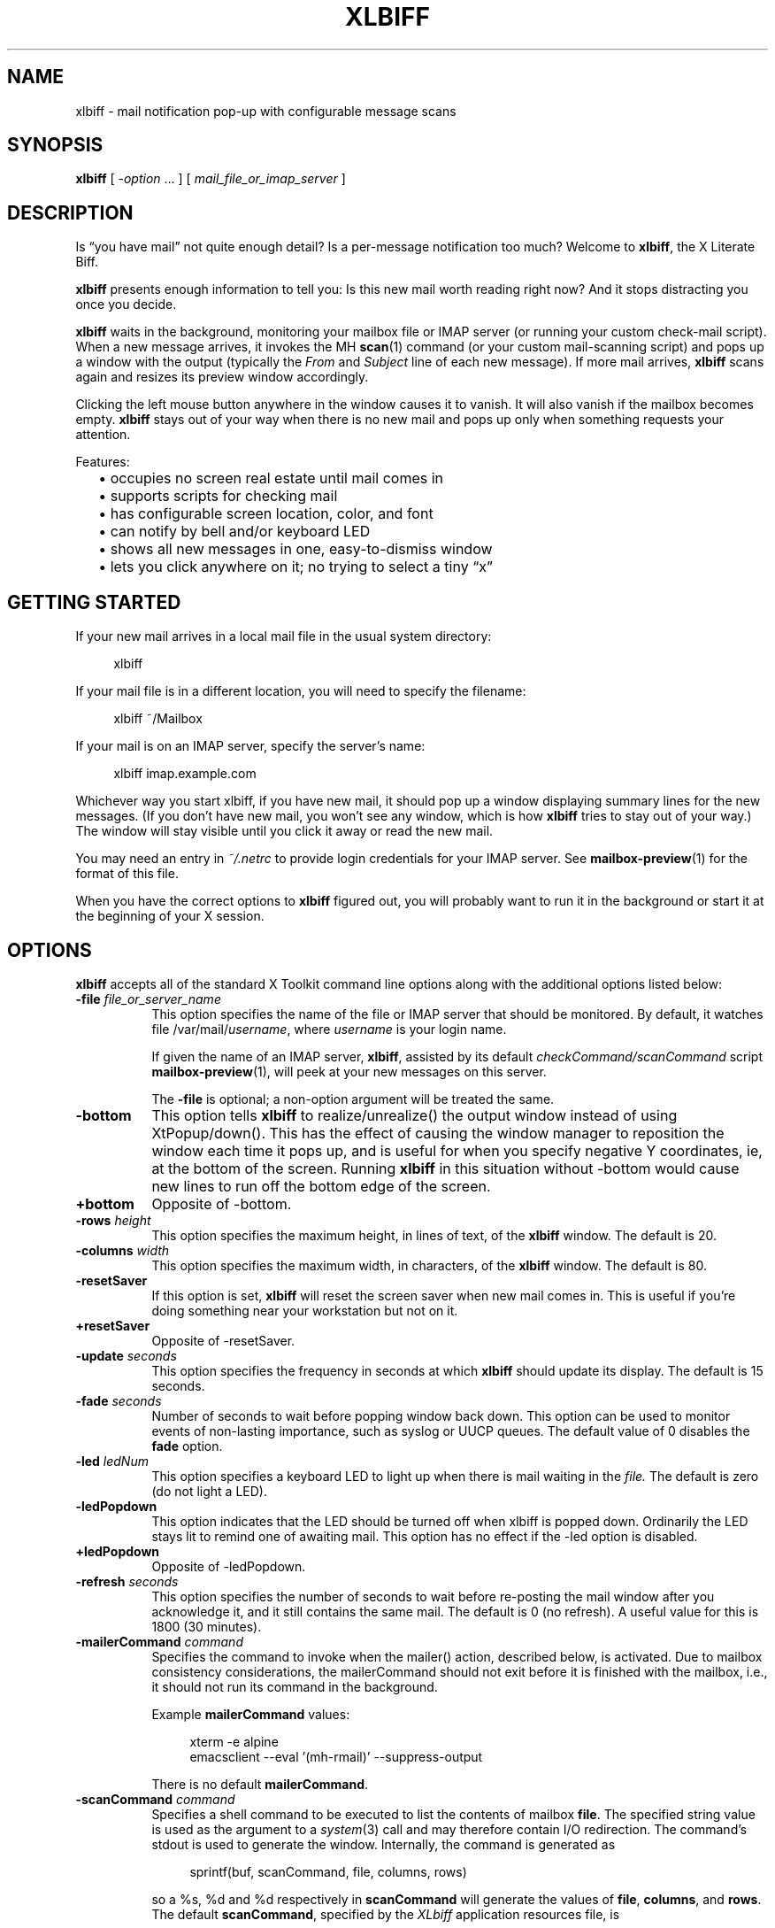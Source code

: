 .TH XLBIFF 1 "29 Nov 2021"
.SH NAME
xlbiff \- mail notification pop-up with configurable message scans
.SH SYNOPSIS
.B xlbiff
[ \fI\-option\fP ... ]
[ \fImail_file_or_imap_server\fP ]
.SH DESCRIPTION
Is \*(lqyou have mail\*(rq not quite enough detail?  Is a per-message
notification too much?  Welcome to
.BR xlbiff ,
the X Literate Biff.
.PP
.B xlbiff
presents enough information to tell you: Is this new mail worth
reading right now?  And it stops distracting you once you decide.
.PP
.B xlbiff
waits in the background, monitoring your mailbox file or IMAP server (or
running your custom check-mail script).  When a new message arrives,
it invokes the MH
.BR scan (1)
command (or your custom mail-scanning
script) and pops up a window with the output (typically the
.I From
and
.I Subject
line of each new message).  If more mail arrives,
.B xlbiff
scans again and resizes its preview window accordingly.
.PP
Clicking the left mouse button anywhere in the window causes it to
vanish.  It will also vanish if the mailbox becomes empty.
.B xlbiff
stays out of your way when there is no new mail and pops up only
when something requests your attention.
.PP
Features:
.PD 0
.IP "" 2
\(bu occupies no screen real estate until mail comes in
.IP "" 2
\(bu supports scripts for checking mail
.IP "" 2
\(bu has configurable screen location, color, and font
.IP "" 2
\(bu can notify by bell and/or keyboard LED
.IP "" 2
\(bu shows all new messages in one, easy-to-dismiss window
.IP "" 2
\(bu lets you click anywhere on it; no trying to select a tiny \*(lqx\*(rq
.PD
.SH "GETTING STARTED"
.PP
If your new mail arrives in a local mail file in the usual system directory:
.PP
.RS 4
.EX
.nf
xlbiff
.fi
.EE
.RE
.PP
If your mail file is in a different location, you will need to specify
the filename:
.PP
.RS 4
.EX
.nf
xlbiff ~/Mailbox
.fi
.EE
.RE
.PP
.nf
If your mail is on an IMAP server, specify the server's name:
.fi
.PP
.RS 4
.EX
.nf
xlbiff imap.example.com
.fi
.EE
.RE
.PP
Whichever way you start xlbiff, if you have new mail, it should pop up a
window displaying summary lines for the new messages.
(If you don't have new mail, you won't see any window, which is how
.B xlbiff
tries to stay out of your way.)
The window will stay visible until you click it away or read the new mail.
.PP
You may need an entry in
.I ~/.netrc
to provide login credentials for your IMAP server.  See
.BR \%mailbox-preview (1)
for the format of this file.
.PP
When you have the correct options to
.B xlbiff
figured out, you will probably want to run it in the background or
start it at the beginning of your X session.

.SH OPTIONS
.B xlbiff
accepts all of the standard X Toolkit command line options along with the
additional options listed below:
.TP 8
.B \-file \fIfile_or_server_name\fP
This option specifies the name of the file or IMAP server that should
be monitored.  By default, it watches file /var/mail/\fIusername\fP,
where \fIusername\fP is your login name.
.IP
If given the name of an IMAP server,
.BR xlbiff ,
assisted by its default
.I checkCommand/scanCommand
script
.BR \%mailbox-preview (1),
will peek at your new messages on this server.
.IP
The
.B \-file
is optional; a non-option argument will be treated the same.
.TP 8
.B \-bottom
This option tells 
.B xlbiff 
to realize/unrealize() the output window instead of using XtPopup/down().
This has the effect of causing the window manager to reposition the window
each time it pops up, and is useful for when you specify negative Y
coordinates, ie, at the bottom of the screen.  Running 
.B xlbiff
in this situation without \-bottom would cause new lines to run off the
bottom edge of the screen.
.TP 8
.B \+bottom
Opposite of \-bottom.
.TP 8
.B \-rows \fIheight\fP
This option specifies the maximum height, in lines of text, of the
.B xlbiff
window.  The default is 20.
.TP 8
.B \-columns \fIwidth\fP
This option specifies the maximum width, in characters, of the
.B xlbiff
window.  The default is 80.
.TP 8
.B \-resetSaver
If this option is set, 
.B xlbiff
will reset the screen saver when new mail comes in.  This is useful if 
you're doing something near your workstation but not on it.
.TP 8
.B \+resetSaver
Opposite of \-resetSaver.
.TP 8
.B \-update \fIseconds\fP
This option specifies the frequency in seconds at which
.B xlbiff
should update its display.  The default is 15 seconds.
.TP 8
.B \-fade \fIseconds\fP
Number of seconds to wait before popping window back down.  This option
can be used to monitor events of non-lasting importance, such as syslog
or UUCP queues.  The default value of 0 disables the
.B fade
option.
.TP 8
.B \-led \fIledNum\fP
This option specifies a keyboard LED to light up when there is mail waiting
in the \fIfile.\fP  The default is zero (do not light a LED).
.TP 8
.B \-ledPopdown
This option indicates that the LED should be turned off when xlbiff is
popped down.  Ordinarily the LED stays lit to remind one of awaiting mail.
This option has no effect if the \-led option is disabled.
.TP 8
.B \+ledPopdown
Opposite of \-ledPopdown.
.TP 8
.B \-refresh \fIseconds\fP
This option specifies the number of seconds to wait before re-posting the
mail window after you acknowledge it, and it still contains the same mail.
The default is 0 (no refresh).  A useful value for this is 1800 (30 minutes).
.TP 8
.B \-mailerCommand \fIcommand\fP
Specifies the command to invoke when the mailer() action,
described below, is activated.
Due to mailbox consistency considerations, the
mailerCommand should not exit before it is finished with the mailbox, i.e.,
it should not run its command in the background.
.IP
Example
.B mailerCommand
values:
.IP
.RS 12
.EX
.nf
xterm -e alpine
emacsclient --eval '(mh-rmail)' --suppress-output
.fi
.EE
.RE
.IP
There is no default
.BR mailerCommand .
.TP 8
.B \-scanCommand \fIcommand\fP
Specifies a shell command to be executed to list the contents of mailbox
\fBfile\fP.  The specified string value is used as the
argument to a \fIsystem\fP(3) call and may therefore contain I/O redirection.
The command's stdout is used to generate the window.  
Internally, the command is generated as
.IP
.RS 12
.EX
.nf
sprintf(buf, scanCommand, file, columns, rows)
.fi
.EE
.RE
.IP
so a %s, %d and %d respectively in \fBscanCommand\fP will generate the values
of \fBfile\fP, \fBcolumns\fP, and \fBrows\fP.  The default 
.BR scanCommand ,
specified by the
.I XLbiff
application resources file, is
.IP
.RS 12
.EX
.nf
mailbox\-preview %s \-\-width %d \-\-max\-messages %d 2>&1
.fi
.EE
.RE
.TP 8
.B \-checkCommand \fIcommand\fP
Specifies a shell command to be executed to check for new mail (or some
other condition) rather than simply examining the size of the mail file.
The specified string value is used as the argument to a \fIpopen\fP(3) 
call, and the output generated is important.  Like
.BR xbiff ,
an exit status of 0 indicates that a change in condition demands a new
evaluation of scanCommand and subsequent popup, 1 indicates no change 
in status, and 2 indicates that the condition has been cleared and the
.B xlbiff
window should pop down.  The default, specified by the
.I XLbiff
application resources file, is
.IP
.RS 12
.EX
.nf
mailbox\-preview %s \-\-check %d
.fi
.EE
.RE
.IP
Similarly to scanCommand, the checkCommand is generated internally as
.IP
.RS 12
.EX
.nf
sprintf(buf, checkCommand, file, previous)
.fi
.EE
.RE
.IP
.B previous
is the numeric value output by the last time checkCommand was run, or
zero the first time.  This is useful for allowing the checkCommand to
maintain state in a primitive fashion.  For instance, a checkCommand 
such as
.IP
.RS 12
.EX
.nf
compare_size %s %d
.fi
.EE
.RE
.IP
would do the right thing if 
.B compare_size
were a script such as:
.IP
.RS 12
.EX
.nf
#!/bin/sh
NEWSIZE=`wc -c <$1`
echo $NEWSIZE
if [ $NEWSIZE -ne $2 ]; then
    if [ $NEWSIZE -eq 0 ]; then
        exit 2
    else
        exit 0
    fi
fi
exit 1
.fi
.EE
.RE
.IP
The author of
.B xlbiff
uses this facility to keep track of several maildrops with one command.
See the 
.I Bcheck
and 
.I Bscan
scripts, included.
.TP 8
.B \-volume \fIpercentage\fP
This option specifies how loud the bell should be rung when new mail comes in.
.PP
The following standard X Toolkit command line arguments are commonly used with 
.BR xlbiff :
.TP 8
.B \-display \fIdisplay\fP
This option specifies the X server to contact.
.TP 8
.B \-geometry \fI+x+y\fP
This option specifies the preferred position of the scan window.
.TP 8
.B \-bg \fIcolor\fP
This option specifies the color to use for the background of the window.  
.TP 8
.B \-fg \fIcolor\fP
This option specifies the color to use for the foreground of the window.
.TP 8
.B \-xrm \fIresourcestring\fP
This option specifies a resource string to be used.  This is especially
useful for setting resources that do not have separate command line options.
.TP 8
.B \-help
This option indicates that a brief summary of the allowed options should be
printed on standard output.
.SH RESOURCES 
The application class name is XLbiff.
It understands all of the core resource names and classes as well as:
.TP 8
.B bottom (\fPclass\fB Bottom)
Same as the \fB\-bottom\fP option.  
.TP 8
.B file (\fPclass\fB File)
Same as the \fB\-file\fP option.
.TP 8
.B mailerCommand (\fPclass\fB MailerCommand)
Same as the \fB\-mailerCommand\fP option.
.TP 8
.B scanCommand (\fPclass\fB ScanCommand)
Same as the \fB\-scanCommand\fP option.
.TP 8
.B checkCommand (\fPclass\fB CheckCommand)
Same as the \fB\-checkCommand\fP option.
.TP 8
.B resetSaver (\fPclass\fB ResetSaver)
Same as the \fB\-resetSaver\fP option.
.TP 8
.B update (\fPclass\fB Interval)
Same as the \fB\-update\fP option.
.TP 8
.B fade (\fPclass\fB Fade)
Same as the \fB\-fade\fP option.
.TP 8
.B columns (\fPclass\fB Columns)
Same as the \fB\-columns\fP option.
.TP 8
.B rows (\fPclass\fB Rows)
Specifies the maximum height, in lines, of the 
.I xlbiff
window.  The default is 20.
.TP 8
.B led (\fPclass\fB Led)
Same as the \fB\-led\fP option.
.TP 8
.B ledPopdown (\fPclass\fB LedPopdown)
Same as the \fB\-ledPopdown\fP option.
.TP 8
.B refresh (\fPclass\fB Refresh)
Same as the \fB\-refresh\fP option.
.TP 8
.B sound (\fPclass\fB Sound)
Specify a command to be run in place of a bell when new mail arrives.
For example, on a Sun Sparc you might use:
.sp
.nf
 *sound: /usr/demo/SOUND/play \-v %d /usr/demo/SOUND/sounds/doorbell.au
.fi
.sp
The command is generated internally with
.B sprintf,
so the characters ``%d'' will be replaced with the numeric value of the
.B volume
resource.
.TP 8
.B volume (\fPclass\fB Volume)
Same as the \fB\-volume\fP option.
.SH ACTIONS
.B xlbiff
provides the following actions for use in event translations:
.TP 8
.B popdown()
This action causes the window to vanish.
.TP 8
.B mailer()
This action causes 
.B xlbiff
to pop down the main window and run the defined
.B mailerCommand
(if any), waiting for it to exit.  Then
.B xlbiff
will check for new mail, and if necessary pop up again.
.TP 8
.B exit()
This action causes 
.B xlbiff
to exit.
.PP
The default translations are 
.PP
.RS 4
.EX
.nf
<Button1Press>:  popdown()
<Button2Press>:  mailer()
<Button3Press>:  exit()
.fi
.EE
.RE
.SH CUSTOMIZING
.PP
You may want to tweak some values in an app-defaults file and/or add
some resources to your .Xdefaults or .Xresources file.  See the system
app-defaults file
.I /etc/X11/app-defaults/XLbiff
for examples of what you can customize.
.PP
You also probably want to tell your
window manager not to put borders or titlebars or whatever around the
.B xlbiff
window.
.PP
Note that an MH format file,
.IR xlbiff.form ,
is included.  This form:
.PD 0
.na
.IP "" 2
\(bu omits message number, which is meaningless in this context
.IP "" 2
\(bu omits message size, since \fIscan\ \-file\fP can't figure it out
.IP "" 2
\(bu puts a \*(lq*\*(rq next to the message if your name is on the To: list
(to distinguish from mailing lists and cc's)
.IP "" 2
\(bu displays the date in a friendly format
.IP "" 2
\(bu packs as much subject and body into one line as possible.
.ad
.PD
.PP
There are also two sample scripts,
.I Bcheck
and
.IR Bscan ,
intended to be
used in conjunction.  These are for checking mail in \*(lqbulk\*(rq maildrops.
See
.I README.bulk
for more info.
.SH ENVIRONMENT
.PP
.TP 8
.B DISPLAY
is used to get the default host and display number.
.SH FILES
.TP 8
/var/mail/\fIusername\fP
default mail file to check.
.TP 8
/etc/X11/app-defaults/XLbiff
System app-defaults file.
Override entries here in your own app-defaults file or your own
.I \%~/.Xdefaults
or
.I \%~/.Xresources
file.
.TP 8
~/.netrc
Login info for your IMAP server.  See
.BR \%mailbox-preview (1).
.SH "SEE ALSO"
.BR mailbox-preview (1),
.BR X (1),
.BR scan (1)
.SH BUGS
Specifying dimensions in \-geometry causes badness.
.PP
The \fBled\fP option does not work on Suns before SunOS 4.1/X11R5.
.SH AUTHOR
Ed Santiago <ed@edsantiago.com>
.SH ACKNOWLEDGMENTS
.B xlbiff
took shape around the \fBxgoodbye\fP sample program
in the O'Reilly \fIX Toolkit Intrinsics Programming Manual\fP.  A lot of
code was stolen from \fBxbiff\fP, including this man page.  Thanks also
to Stephen Gildea (gildea@expo.lcs.mit.edu) for the many, many 
contributions that made
.B xlbiff 
grow from a midnight hack to a more mature product.
.PP
The
.I xlbiff.form
file was copied and hacked from Jerry Peek's
excellent Nutshell book
.IR "MH & xmh: Email for Users & Programmers" .
